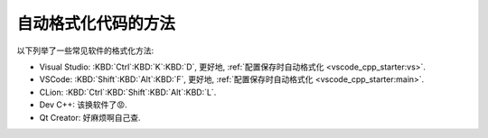 ************************************************************************************************************************
自动格式化代码的方法
************************************************************************************************************************

以下列举了一些常见软件的格式化方法:

- Visual Studio: :KBD:`Ctrl`:KBD:`K`:KBD:`D`, 更好地, :ref:`配置保存时自动格式化 <vscode_cpp_starter:vs>`.
- VSCode: :KBD:`Shift`:KBD:`Alt`:KBD:`F`, 更好地, :ref:`配置保存时自动格式化 <vscode_cpp_starter:main>`.
- CLion: :KBD:`Ctrl`:KBD:`Shift`:KBD:`Alt`:KBD:`L`.
- Dev C++: 该换软件了😡.
- Qt Creator: 好麻烦啊自己查.